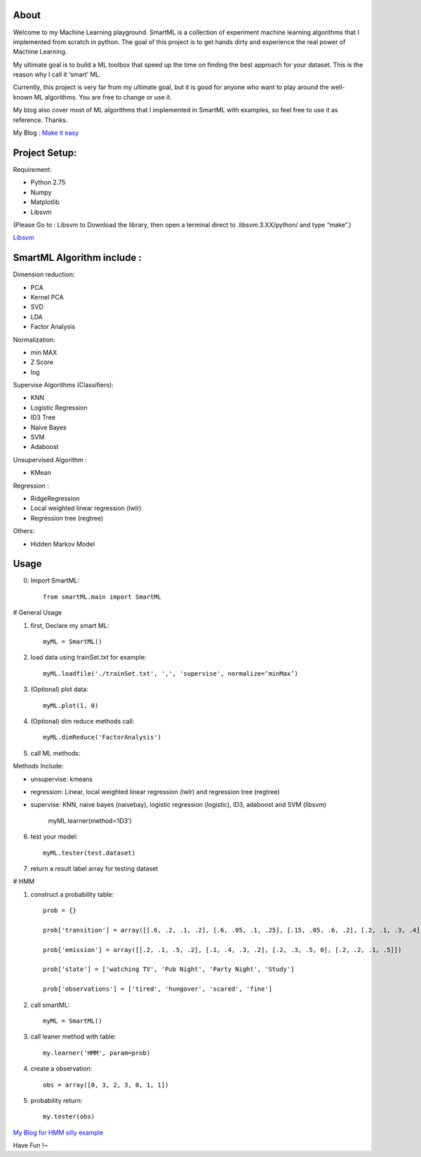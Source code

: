 .. -*- mode: rst -*-

About
=====

Welcome to my Machine Learning playground. SmartML is a collection of experiment machine learning algorithms that I implemented from scratch in python. The goal of this project is to get hands dirty and experience the real power of Machine Learning. 

My ultimate goal is to build a ML toolbox that speed up the time on finding the best approach
for your dataset. This is the reason why I call it ‘smart’ ML.

Currently, this project is very far from  my ultimate goal, but it is good for anyone who want to play around the well-known ML algorithms. You are free to change or use it. 

My blog also cover most of ML algorithms that I implemented in SmartML with examples, so feel free to use it as reference. Thanks.

My Blog : `Make it easy`_

.. _`Make it easy`: http://pm429015.wordpress.com/



Project Setup:
==============

Requirement:

- Python 2.75
- Numpy
- Matplotlib
- Libsvm 

(Please Go to : Libsvm to Download the library, then open a terminal direct to .libsvm.3.XX/python/ and type “make”.)

`Libsvm`_

.. _`Libsvm`: https://github.com/cjlin1/libsvm/


SmartML Algorithm include :
============

Dimension reduction:

- PCA
- Kernel PCA
- SVD
- LDA
- Factor Analysis

Normalization:

- min MAX
- Z Score
- log

Supervise Algorithms (Classifiers):

- KNN
- Logistic Regression
- ID3 Tree
- Naive Bayes 
- SVM
- Adaboost


Unsupervised Algorithm :

- KMean

Regression :

- RidgeRegression
- Local weighted linear regression (lwlr) 
- Regression tree (regtree)

Others: 

- Hidden Markov Model


Usage
============

0. Import SmartML::

	from smartML.main import SmartML

# General Usage

1. first, Declare my smart ML::

	myML = SmartML()

2. load data using trainSet.txt for example::

	myML.loadfile('./trainSet.txt', ',', 'supervise', normalize=‘minMax’)

3. (Optional) plot data::

	myML.plot(1, 0)

4. (Optional) dim reduce methods call::

	myML.dimReduce('FactorAnalysis')


5. call ML methods::


Methods Include: 

- unsupervise: kmeans

- regression: Linear, local weighted linear regression (lwlr) and regression tree (regtree)

- supervise: KNN, naive bayes (naivebay), logistic regression (logistic), ID3, adaboost and SVM (libsvm)

	myML.learner(method=‘ID3’)

6. test your model::

	myML.tester(test.dataset)


7. return a result label array for testing dataset


# HMM

1. construct a probability table::

	prob = {}

	prob['transition'] = array([[.6, .2, .1, .2], [.6, .05, .1, .25], [.15, .05, .6, .2], [.2, .1, .3, .4]])
	
	prob['emission'] = array([[.2, .1, .5, .2], [.1, .4, .3, .2], [.2, .3, .5, 0], [.2, .2, .1, .5]])
	
	prob['state'] = ['watching TV', 'Pub Night', 'Party Night', 'Study']
	
	prob['observations'] = ['tired', 'hungover', 'scared', 'fine']

2. call smartML::

	myML = SmartML()

3. call leaner method with table::

	my.learner('HMM', param=prob)

4. create a observation::

	obs = array([0, 3, 2, 3, 0, 1, 1])

5. probability return::

	my.tester(obs)

`My Blog for HMM silly example`_

.. _`My Blog for HMM silly example`: http://pm429015.wordpress.com/2013/05/21/hmm/


Have Fun !~


